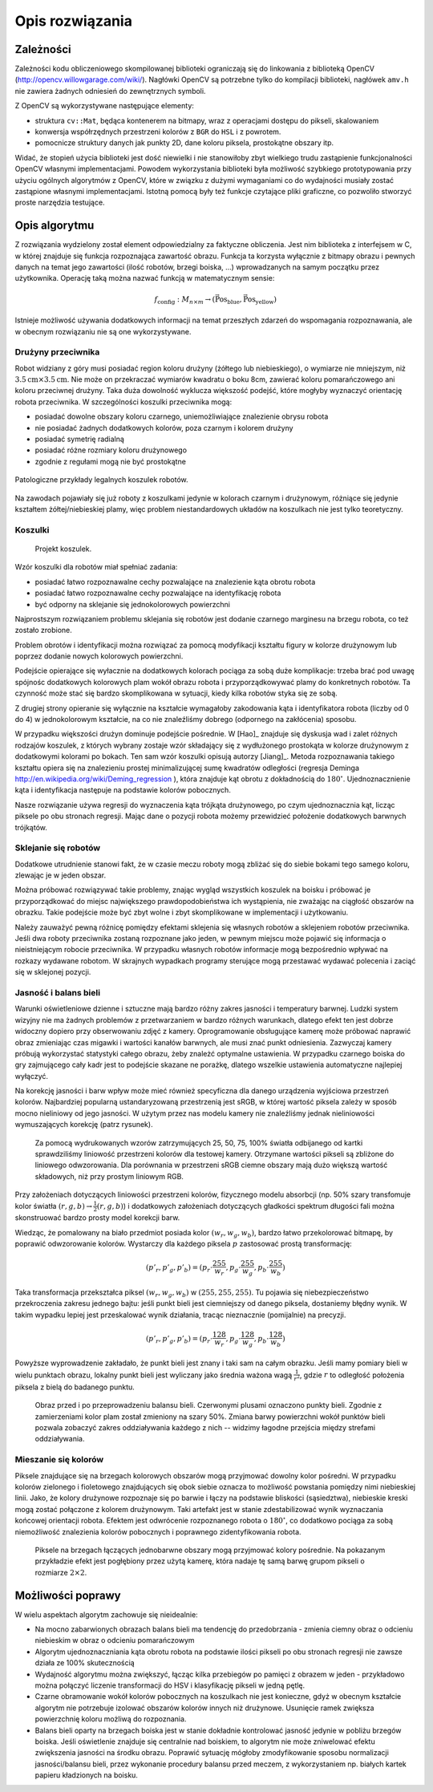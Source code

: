 

Opis rozwiązania
----------------

Zależności
**********

Zależności kodu obliczeniowego skompilowanej biblioteki ograniczają się do 
linkowania z biblioteką OpenCV (http://opencv.willowgarage.com/wiki/). Nagłówki
OpenCV są potrzebne tylko do kompilacji biblioteki, nagłówek ``amv.h`` nie 
zawiera żadnych odniesień do zewnętrznych symboli.

Z OpenCV są wykorzystywane następujące elementy:

* struktura ``cv::Mat``, będąca kontenerem na bitmapy, wraz z operacjami dostępu
  do pikseli, skalowaniem 
* konwersja współrzędnych przestrzeni kolorów z ``BGR`` do ``HSL`` i z powrotem.
* pomocnicze struktury danych jak punkty 2D, dane koloru piksela, prostokątne 
  obszary itp.

Widać, że stopień użycia biblioteki jest dość niewielki i nie stanowiłoby zbyt
wielkiego trudu zastąpienie funkcjonalności OpenCV własnymi implementacjami.
Powodem wykorzystania biblioteki była możliwość szybkiego prototypowania przy
użyciu ogólnych algorytmów z OpenCV, które w związku z dużymi wymaganiami co do
wydajności musiały zostać zastąpione własnymi implementacjami. Istotną pomocą 
były też funkcje czytające pliki graficzne, co pozwoliło stworzyć proste 
narzędzia testujące.

Opis algorytmu
**************

Z rozwiązania wydzielony został element odpowiedzialny za faktyczne obliczenia.
Jest nim biblioteka z interfejsem w C, w której znajduje się funkcja 
rozpoznająca zawartość obrazu. Funkcja ta korzysta wyłącznie z bitmapy obrazu
i pewnych danych na temat jego zawartości (ilość robotów, brzegi boiska, ...)
wprowadzanych na samym początku przez użytkownika. Operację taką można 
nazwać funkcją w matematycznym sensie:

.. math:: 

    f_{\mathrm{config}}: M_{n\times m} \to (\mathrm{\vec{Pos}_{blue}},\mathrm{\vec{Pos}_{yellow}})

Istnieje możliwość używania dodatkowych informacji na temat przeszłych zdarzeń
do wspomagania rozpoznawania, ale w obecnym rozwiązaniu nie są one 
wykorzystywane.


Drużyny przeciwnika
^^^^^^^^^^^^^^^^^^^

Robot widziany z góry musi posiadać region koloru drużyny (żółtego lub 
niebieskiego), o wymiarze nie mniejszym, niż
:math:`3.5\mathrm{cm}\times 3.5\mathrm{cm}`. Nie może on przekraczać wymiarów
kwadratu o boku 8cm, zawierać koloru pomarańczowego ani koloru przeciwnej 
drużyny. Taka duża dowolność wyklucza większość podejść, które mogłyby 
wyznaczyć orientację robota przeciwnika. W szczególności koszulki przeciwnika 
mogą:

* posiadać dowolne obszary koloru czarnego, uniemożliwiające znalezienie obrysu
  robota
* nie posiadać żadnych dodatkowych kolorów, poza czarnym i kolorem drużyny
* posiadać symetrię radialną
* posiadać różne rozmiary koloru drużynowego
* zgodnie z regułami mogą nie być prostokątne

.. figure:: /legal.png
    :width: 160pt
    :height: 40pt
    :align: center

    Patologiczne przykłady legalnych koszulek robotów.

Na zawodach pojawiały się już roboty z koszulkami jedynie w kolorach czarnym i 
drużynowym, różniące się jedynie kształtem żółtej/niebieskiej plamy, więc 
problem niestandardowych układów na koszulkach nie jest tylko teoretyczny. 


Koszulki
^^^^^^^^

.. figure:: /team.png
    :width: 320pt
    :height: 240pt

    Projekt koszulek.
    
Wzór koszulki dla robotów miał spełniać zadania:

* posiadać łatwo rozpoznawalne cechy pozwalające na znalezienie kąta obrotu
  robota
* posiadać łatwo rozpoznawalne cechy pozwalające na identyfikację robota
* być odporny na sklejanie się jednokolorowych powierzchni

Najprostszym rozwiązaniem problemu sklejania się robotów jest dodanie czarnego 
marginesu na brzegu robota, co też zostało zrobione.

Problem obrotów i identyfikacji można rozwiązać za pomocą modyfikacji kształtu
figury w kolorze drużynowym lub poprzez dodanie nowych kolorowych powierzchni.

Podejście opierające się wyłacznie na dodatkowych kolorach pociąga za sobą duże
komplikacje: trzeba brać pod uwagę spójnośc dodatkowych kolorowych plam wokół 
obrazu robota i przyporządkowywać plamy do konkretnych robotów. Ta czynność może
stać się bardzo skomplikowana w sytuacji, kiedy kilka robotów styka się ze sobą.


Z drugiej strony opieranie się wyłącznie na kształcie wymagałoby zakodowania 
kąta i identyfikatora robota (liczby od 0 do 4) w jednokolorowym kształcie, 
na co nie znaleźliśmy dobrego (odpornego na zakłócenia) sposobu.

W przypadku większości drużyn dominuje podejście pośrednie. W [Hao]_ znajduje 
się dyskusja wad i zalet różnych rodzajów koszulek, z których wybrany zostaje 
wzór składający się z wydłużonego prostokąta w kolorze drużynowym z dodatkowymi
kolorami po bokach. Ten sam wzór koszulki opisują autorzy [Jiang]_. Metoda 
rozpoznawania takiego kształtu opiera się na znalezieniu prostej minimalizującej
sumę kwadratów odległości
(regresja Deminga http://en.wikipedia.org/wiki/Deming_regression ), która 
znajduje kąt obrotu z dokładnością do :math:`180^\circ`. Ujednoznacznienie kąta 
i identyfikacja następuje na podstawie kolorów pobocznych. 

Nasze rozwiązanie używa regresji do wyznaczenia kąta trójkąta drużynowego, po
czym ujednoznacznia kąt, licząc piksele po obu stronach regresji. 
Mając dane o pozycji robota możemy przewidzieć położenie dodatkowych barwnych
trójkątów. 



Sklejanie się robotów
^^^^^^^^^^^^^^^^^^^^^

Dodatkowe utrudnienie stanowi fakt, że w czasie meczu roboty mogą zbliżać się do
siebie bokami tego samego koloru, zlewając je w jeden obszar. 

.. image:: /collision.png
    :width: 64pt
    :height: 64pt
    :align: center

Można próbować rozwiązywać takie problemy, znając wygląd wszystkich koszulek na
boisku i próbować je przyporządkować do miejsc największego prawdopodobieństwa
ich wystąpienia, nie zważając na ciągłość obszarów na obrazku. Takie podejście
może być zbyt wolne i zbyt skomplikowane w implementacji i użytkowaniu. 

Należy zauważyć pewną różnicę pomiędzy efektami sklejenia się własnych robotów 
a sklejeniem robotów przeciwnika. Jeśli dwa roboty przeciwnika zostaną rozpoznane jako jeden, 
w pewnym miejscu może pojawić się informacja o nieistniejącym robocie przeciwnika.
W przypadku własnych robotów informacje mogą bezpośrednio wpływać na rozkazy 
wydawane robotom. W skrajnych wypadkach programy sterujące mogą przestawać 
wydawać polecenia i zaciąć się w sklejonej pozycji.


Jasność i balans bieli
^^^^^^^^^^^^^^^^^^^^^^

Warunki oświetleniowe dzienne i sztuczne mają bardzo różny zakres jasności 
i temperatury barwnej. Ludzki system wizyjny nie ma żadnych problemów z
przetwarzaniem w bardzo różnych warunkach, dlatego efekt ten jest dobrze
widoczny dopiero przy obserwowaniu zdjęć z kamery. Oprogramowanie obsługujące 
kamerę może próbować naprawić obraz zmieniając czas migawki i wartości kanałów 
barwnych, ale musi znać punkt odniesienia. Zazwyczaj kamery próbują 
wykorzystać statystyki całego obrazu, żeby znależć optymalne ustawienia.
W przypadku czarnego boiska do gry zajmującego cały kadr jest to podejście 
skazane ne porażkę, dlatego wszelkie ustawienia automatyczne najlepiej wyłączyć.

Na korekcję jasności i barw wpływ może mieć również specyficzna dla danego 
urządzenia wyjściowa przestrzeń kolorów. Najbardziej popularną ustandaryzowaną
przestrzenią jest sRGB, w której wartość piksela zależy w sposób mocno 
nieliniowy od jego jasności. W użytym przez nas modelu kamery nie znaleźliśmy 
jednak nieliniowości wymuszających 
korekcję (patrz rysunek).

.. _white-figure

.. figure :: /white.png
    :width: 400pt
    :height: 400pt

    Za pomocą wydrukowanych wzorów zatrzymujących 25, 50, 75, 100% światła 
    odbijanego od kartki sprawdziliśmy liniowość przestrzeni kolorów dla 
    testowej kamery. 
    Otrzymane wartości pikseli są zbliżone do liniowego odwzorowania.
    Dla porównania w przestrzeni sRGB ciemne obszary mają dużo większą wartość
    składowych, niż przy prostym liniowym RGB.


Przy założeniach dotyczących liniowości przestrzeni kolorów, 
fizycznego modelu absorbcji (np. 50% szary transfomuje kolor światła
:math:`(r, g, b)\to \frac{1}{2}(r, g, b)`) i dodatkowych założeniach 
dotyczących gładkości spektrum długości fali można skonstruować bardzo prosty 
model korekcji barw.

Wiedząc, że pomalowany na biało przedmiot posiada kolor :math:`(w_r, w_g, w_b)`,
bardzo łatwo przekolorować bitmapę, by poprawić odwzorowanie kolorów. Wystarczy 
dla każdego piksela :math:`p` zastosować prostą transformację: 

.. math::
    (p'_r, p'_g, p'_b) = (p_r\cdot\frac{255}{w_r}, p_g\cdot\frac{255}{w_g}, p_b\cdot\frac{255}{w_b})

Taka transformacja przekształca piksel :math:`(w_r, w_g, w_b)` w 
:math:`(255, 255, 255)`. Tu pojawia się niebezpieczeństwo przekroczenia zakresu 
jednego bajtu: jeśli punkt bieli jest ciemniejszy od danego piksela, dostaniemy 
błędny wynik. W takim wypadku lepiej jest przeskalować wynik działania,
tracąc nieznacznie (pomijalnie) na precyzji.

.. math::
    (p'_r, p'_g, p'_b) = (p_r\cdot\frac{128}{w_r}, p_g\cdot\frac{128}{w_g}, p_b\cdot\frac{128}{w_b})

Powyższe wyprowadzenie zakładało, że punkt bieli jest znany i taki sam na całym 
obrazku. Jeśli mamy pomiary bieli w wielu punktach obrazu, lokalny punkt bieli
jest wyliczany jako średnia ważona  wagą :math:`\frac{1}{r^2}`, 
gdzie :math:`r` to odległość położenia piksela z bielą do badanego punktu.


.. figure:: /balance.png
    :width: 400pt
    :height: 200pt
    
    Obraz przed i po przeprowadzeniu balansu bieli. Czerwonymi plusami oznaczono
    punkty bieli. Zgodnie z zamierzeniami kolor plam został zmieniony na szary 
    50%. Zmiana barwy powierzchni wokół punktów bieli pozwala zobaczyć zakres 
    oddziaływania każdego z nich -- widzimy łagodne przejścia między strefami 
    oddziaływania. 

Mieszanie się kolorów
^^^^^^^^^^^^^^^^^^^^^

Piksele znajdujące się na brzegach kolorowych obszarów mogą przyjmować dowolny 
kolor pośredni. W przypadku kolorów zielonego i fioletowego znajdujących się 
obok siebie oznacza to możliwość powstania pomiędzy nimi niebieskiej linii.
Jako, że kolory drużynowe rozpoznaje się po barwie
i łączy na podstawie bliskości (sąsiedztwa), niebieskie kreski mogą zostać
połączone z kolorem drużynowym. Taki artefakt jest w stanie zdestabilizować 
wynik wyznaczania końcowej orientacji robota. Efektem jest odwrócenie 
rozpoznanego robota o :math:`180^\circ`, co dodatkowo pociąga za sobą 
niemożliwość znalezienia kolorów pobocznych i poprawnego zidentyfikowania 
robota.

.. figure:: /colorblur.png
    :width: 200pt
    :height: 200pt

    Piksele na brzegach łączących jednobarwne obszary mogą przyjmować kolory 
    pośrednie. Na pokazanym przykładzie efekt jest pogłębiony przez użytą 
    kamerę, która nadaje tę samą barwę grupom pikseli o rozmiarze 
    :math:`2\times 2`.

Możliwości poprawy
******************

W wielu aspektach algorytm zachowuje się nieidealnie:

* Na mocno zabarwionych obrazach balans bieli ma tendencję do przedobrzania - 
  zmienia ciemny obraz o odcieniu niebieskim w obraz o odcieniu pomarańczowym
* Algorytm ujednoznaczniania kąta obrotu robota na podstawie ilości pikseli po 
  obu stronach regresji nie zawsze działa ze 100% skutecznością
* Wydajność algorytmu można zwiększyć, łącząc kilka przebiegów po pamięci z
  obrazem w jeden - przykładowo można połączyć liczenie transformacji do HSV
  i klasyfikację pikseli w jedną pętlę.
* Czarne obramowanie wokół kolorów pobocznych na koszulkach nie jest konieczne, gdyż w obecnym
  kształcie algorytm nie potrzebuje izolować obszarów kolorów innych niż 
  drużynowe. Usunięcie ramek zwiększa powierzchnię koloru możliwą do 
  rozpoznania.
* Balans bieli oparty na brzegach boiska jest w stanie dokładnie kontrolować
  jasność jedynie w pobliżu brzegów boiska. Jeśli oświetlenie znajduje się 
  centralnie nad boiskiem, to algorytm nie może zniwelować efektu zwiększenia
  jasności na środku obrazu. Poprawić sytuację mógłoby zmodyfikowanie sposobu normalizacji jasności/balansu 
  bieli, przez wykonanie procedury balansu przed meczem, z wykorzystaniem np.
  białych kartek papieru kładzionych na boisku.
